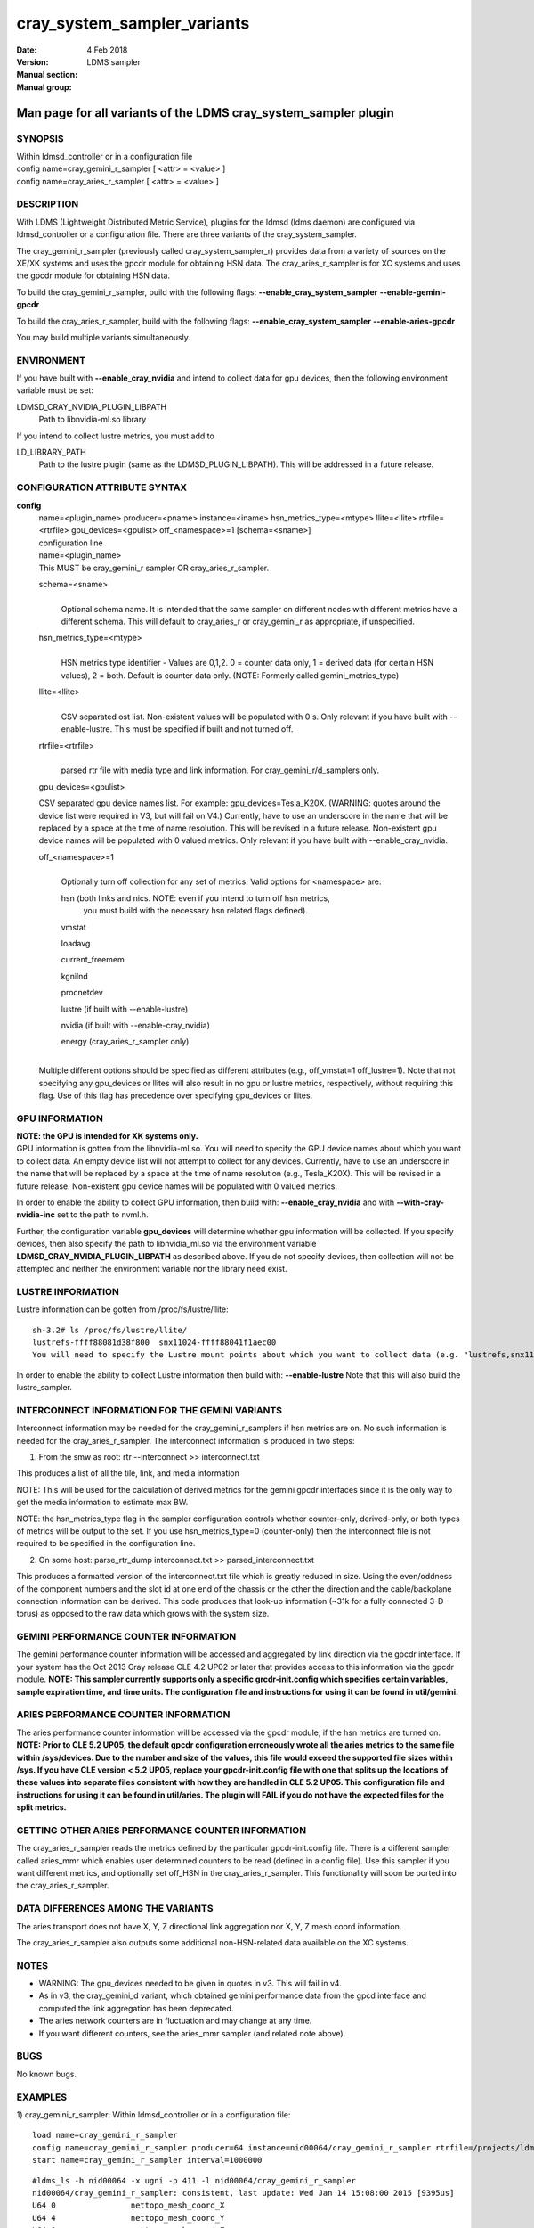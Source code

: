 .. _cray_system_sampler_variants:

===================================
cray_system_sampler_variants
===================================

:Date:   4 Feb 2018
:Version:
:Manual section:
:Manual group: LDMS sampler


----------------------------------------------------------------
Man page for all variants of the LDMS cray_system_sampler plugin
----------------------------------------------------------------


SYNOPSIS
========

| Within ldmsd_controller or in a configuration file
| config name=cray_gemini_r_sampler [ <attr> = <value> ]
| config name=cray_aries_r_sampler [ <attr> = <value> ]

DESCRIPTION
===========

With LDMS (Lightweight Distributed Metric Service), plugins for the
ldmsd (ldms daemon) are configured via ldmsd_controller or a
configuration file. There are three variants of the cray_system_sampler.

The cray_gemini_r_sampler (previously called cray_system_sampler_r)
provides data from a variety of sources on the XE/XK systems and uses
the gpcdr module for obtaining HSN data. The cray_aries_r_sampler is for
XC systems and uses the gpcdr module for obtaining HSN data.

To build the cray_gemini_r_sampler, build with the following flags:
**--enable_cray_system_sampler** **--enable-gemini-gpcdr**

To build the cray_aries_r_sampler, build with the following flags:
**--enable_cray_system_sampler** **--enable-aries-gpcdr**

You may build multiple variants simultaneously.

ENVIRONMENT
===========

If you have built with **--enable_cray_nvidia** and intend to collect
data for gpu devices, then the following environment variable must be
set:

LDMSD_CRAY_NVIDIA_PLUGIN_LIBPATH
   Path to libnvidia-ml.so library

If you intend to collect lustre metrics, you must add to

LD_LIBRARY_PATH
   Path to the lustre plugin (same as the LDMSD_PLUGIN_LIBPATH). This
   will be addressed in a future release.

CONFIGURATION ATTRIBUTE SYNTAX
==============================

**config**
   | name=<plugin_name> producer=<pname> instance=<iname>
     hsn_metrics_type=<mtype> llite=<llite> rtrfile=<rtrfile>
     gpu_devices=<gpulist> off_<namespace>=1 [schema=<sname>]
   | configuration line

   | name=<plugin_name>
   | This MUST be cray_gemini_r sampler OR cray_aries_r_sampler.

   schema=<sname>
      |
      | Optional schema name. It is intended that the same sampler on
        different nodes with different metrics have a different schema.
        This will default to cray_aries_r or cray_gemini_r as
        appropriate, if unspecified.

   hsn_metrics_type=<mtype>
      |
      | HSN metrics type identifier - Values are 0,1,2. 0 = counter data
        only, 1 = derived data (for certain HSN values), 2 = both.
        Default is counter data only. (NOTE: Formerly called
        gemini_metrics_type)

   llite=<llite>
      |
      | CSV separated ost list. Non-existent values will be populated
        with 0's. Only relevant if you have built with --enable-lustre.
        This must be specified if built and not turned off.

   rtrfile=<rtrfile>
      |
      | parsed rtr file with media type and link information. For
        cray_gemini_r/d_samplers only.

   gpu_devices=<gpulist>

   CSV separated gpu device names list. For example:
   gpu_devices=Tesla_K20X. (WARNING: quotes around the device list were
   required in V3, but will fail on V4.) Currently, have to use an
   underscore in the name that will be replaced by a space at the time
   of name resolution. This will be revised in a future release.
   Non-existent gpu device names will be populated with 0 valued
   metrics. Only relevant if you have built with --enable_cray_nvidia.

   off_<namespace>=1
      |
      | Optionally turn off collection for any set of metrics. Valid
        options for <namespace> are:

      hsn (both links and nics. NOTE: even if you intend to turn off hsn metrics,
         you must build with the necessary hsn related flags defined).

      vmstat

      loadavg

      current_freemem

      kgnilnd

      procnetdev

      lustre (if built with --enable-lustre)

      nvidia (if built with --enable-cray_nvidia)

      energy (cray_aries_r_sampler only)

   |
   | Multiple different options should be specified as different
     attributes (e.g., off_vmstat=1 off_lustre=1). Note that not
     specifying any gpu_devices or llites will also result in no gpu or
     lustre metrics, respectively, without requiring this flag. Use of
     this flag has precedence over specifying gpu_devices or llites.

GPU INFORMATION
===============

| **NOTE: the GPU is intended for XK systems only.**
| GPU information is gotten from the libnvidia-ml.so. You will need to
  specify the GPU device names about which you want to collect data. An
  empty device list will not attempt to collect for any devices.
  Currently, have to use an underscore in the name that will be replaced
  by a space at the time of name resolution (e.g., Tesla_K20X). This
  will be revised in a future release. Non-existent gpu device names
  will be populated with 0 valued metrics.

In order to enable the ability to collect GPU information, then build
with: **--enable_cray_nvidia** and with **--with-cray-nvidia-inc** set
to the path to nvml.h.

Further, the configuration variable **gpu_devices** will determine
whether gpu information will be collected. If you specify devices, then
also specify the path to libnvidia_ml.so via the environment variable
**LDMSD_CRAY_NVIDIA_PLUGIN_LIBPATH** as described above. If you do not
specify devices, then collection will not be attempted and neither the
environment variable nor the library need exist.

LUSTRE INFORMATION
==================

Lustre information can be gotten from /proc/fs/lustre/llite:

::

   sh-3.2# ls /proc/fs/lustre/llite/
   lustrefs-ffff88081d38f800  snx11024-ffff88041f1aec00
   You will need to specify the Lustre mount points about which you want to collect data (e.g. "lustrefs,snx11024" in this case).

In order to enable the ability to collect Lustre information then build
with: **--enable-lustre** Note that this will also build the
lustre_sampler.

INTERCONNECT INFORMATION FOR THE GEMINI VARIANTS
================================================

Interconnect information may be needed for the cray_gemini_r_samplers if
hsn metrics are on. No such information is needed for the
cray_aries_r_sampler. The interconnect information is produced in two
steps:

1) From the smw as root:
   rtr --interconnect >> interconnect.txt

This produces a list of all the tile, link, and media information

NOTE: This will be used for the calculation of derived metrics for the
gemini gpcdr interfaces since it is the only way to get the media
information to estimate max BW.

NOTE: the hsn_metrics_type flag in the sampler configuration controls
whether counter-only, derived-only, or both types of metrics will be
output to the set. If you use hsn_metrics_type=0 (counter-only) then the
interconnect file is not required to be specified in the configuration
line.

2) On some host:
   parse_rtr_dump interconnect.txt >> parsed_interconnect.txt

This produces a formatted version of the interconnect.txt file which is
greatly reduced in size. Using the even/oddness of the component numbers
and the slot id at one end of the chassis or the other the direction and
the cable/backplane connection information can be derived. This code
produces that look-up information (~31k for a fully connected 3-D torus)
as opposed to the raw data which grows with the system size.

GEMINI PERFORMANCE COUNTER INFORMATION
======================================

The gemini performance counter information will be accessed and
aggregated by link direction via the gpcdr interface. If your system has
the Oct 2013 Cray release CLE 4.2 UP02 or later that provides access to
this information via the gpcdr module. **NOTE: This sampler currently
supports only a specific grcdr-init.config which specifies certain
variables, sample expiration time, and time units. The configuration
file and instructions for using it can be found in util/gemini.**

ARIES PERFORMANCE COUNTER INFORMATION
=====================================

| The aries performance counter information will be accessed via the
  gpcdr module, if the hsn metrics are turned on. **NOTE: Prior to CLE
  5.2 UP05, the default gpcdr configuration erroneously wrote all the
  aries metrics to the same file within /sys/devices. Due to the number
  and size of the values, this file would exceed the supported file
  sizes within /sys. If you have CLE version < 5.2 UP05, replace your
  gpcdr-init.config file with one that splits up the locations of these
  values into separate files consistent with how they are handled in CLE
  5.2 UP05. This configuration file and instructions for using it can be
  found in util/aries. The plugin will FAIL if you do not have the
  expected files for the split metrics.**

GETTING OTHER ARIES PERFORMANCE COUNTER INFORMATION
===================================================

The cray_aries_r_sampler reads the metrics defined by the particular
gpcdr-init.config file. There is a different sampler called aries_mmr
which enables user determined counters to be read (defined in a config
file). Use this sampler if you want different metrics, and optionally
set off_HSN in the cray_aries_r_sampler. This functionality will soon be
ported into the cray_aries_r_sampler.

DATA DIFFERENCES AMONG THE VARIANTS
===================================

The aries transport does not have X, Y, Z directional link aggregation nor X, Y, Z mesh coord information.

The cray_aries_r_sampler also outputs some additional non-HSN-related data available on the XC systems.

NOTES
=====

-  WARNING: The gpu_devices needed to be given in quotes in v3. This
   will fail in v4.

-  As in v3, the cray_gemini_d variant, which obtained gemini
   performance data from the gpcd interface and computed the link
   aggregation has been deprecated.

-  The aries network counters are in fluctuation and may change at any
   time.

-  If you want different counters, see the aries_mmr sampler (and
   related note above).

BUGS
====

No known bugs.

EXAMPLES
========

1) cray_gemini_r_sampler: Within ldmsd_controller or in a configuration
file:

::

   load name=cray_gemini_r_sampler
   config name=cray_gemini_r_sampler producer=64 instance=nid00064/cray_gemini_r_sampler rtrfile=/projects/ldms/parsed_interconnect.txt llite="snx11000" hsn_metrics_type=2 gpu_devices="Tesla_K20X"
   start name=cray_gemini_r_sampler interval=1000000

::

   #ldms_ls -h nid00064 -x ugni -p 411 -l nid00064/cray_gemini_r_sampler
   nid00064/cray_gemini_r_sampler: consistent, last update: Wed Jan 14 15:08:00 2015 [9395us]
   U64 0                nettopo_mesh_coord_X
   U64 4                nettopo_mesh_coord_Y
   U64 0                nettopo_mesh_coord_Z
   U64 0                X+_traffic (B)
   U64 0                X-_traffic (B)
   U64 5443101840963    Y+_traffic (B)
   U64 65444712         Y-_traffic (B)
   U64 11120553955311   Z+_traffic (B)
   U64 11863298704980   Z-_traffic (B)
   U64 0                X+_packets (1)
   U64 0                X-_packets (1)
   U64 192191790458     Y+_packets (1)
   U64 2516793          Y-_packets (1)
   U64 391797850742     Z+_packets (1)
   U64 407129994346     Z-_packets (1)
   U64 0                X+_inq_stall (ns)
   U64 0                X-_inq_stall (ns)
   U64 2918109228198    Y+_inq_stall (ns)
   U64 128960           Y-_inq_stall (ns)
   U64 2849786867843    Z+_inq_stall (ns)
   U64 2022042625490    Z-_inq_stall (ns)
   U64 0                X+_credit_stall (ns)
   U64 0                X-_credit_stall (ns)
   U64 1937719501518    Y+_credit_stall (ns)
   U64 1596117          Y-_credit_stall (ns)
   U64 1020218245751    Z+_credit_stall (ns)
   U64 1434065336035    Z-_credit_stall (ns)
   U64 0                X+_sendlinkstatus (1)
   U64 0                X-_sendlinkstatus (1)
   U64 12               Y+_sendlinkstatus (1)
   U64 12               Y-_sendlinkstatus (1)
   U64 24               Z+_sendlinkstatus (1)
   U64 24               Z-_sendlinkstatus (1)
   U64 0                X+_recvlinkstatus (1)
   U64 0                X-_recvlinkstatus (1)
   U64 12               Y+_recvlinkstatus (1)
   U64 12               Y-_recvlinkstatus (1)
   U64 24               Z+_recvlinkstatus (1)
   U64 24               Z-_recvlinkstatus (1)
   U64 0                X+_SAMPLE_GEMINI_LINK_BW (B/s)
   U64 0                X-_SAMPLE_GEMINI_LINK_BW (B/s)
   U64 145              Y+_SAMPLE_GEMINI_LINK_BW (B/s)
   U64 148              Y-_SAMPLE_GEMINI_LINK_BW (B/s)
   U64 791              Z+_SAMPLE_GEMINI_LINK_BW (B/s)
   U64 0                Z-_SAMPLE_GEMINI_LINK_BW (B/s)
   U64 0                X+_SAMPLE_GEMINI_LINK_USED_BW (% x1e6)
   U64 0                X-_SAMPLE_GEMINI_LINK_USED_BW (% x1e6)
   U64 1                Y+_SAMPLE_GEMINI_LINK_USED_BW (% x1e6)
   U64 0                Y-_SAMPLE_GEMINI_LINK_USED_BW (% x1e6)
   U64 5                Z+_SAMPLE_GEMINI_LINK_USED_BW (% x1e6)
   U64 0                Z-_SAMPLE_GEMINI_LINK_USED_BW (% x1e6)
   U64 0                X+_SAMPLE_GEMINI_LINK_PACKETSIZE_AVE (B)
   U64 0                X-_SAMPLE_GEMINI_LINK_PACKETSIZE_AVE (B)
   U64 29               Y+_SAMPLE_GEMINI_LINK_PACKETSIZE_AVE (B)
   U64 36               Y-_SAMPLE_GEMINI_LINK_PACKETSIZE_AVE (B)
   U64 32               Z+_SAMPLE_GEMINI_LINK_PACKETSIZE_AVE (B)
   U64 0                Z-_SAMPLE_GEMINI_LINK_PACKETSIZE_AVE (B)
   U64 0                X+_SAMPLE_GEMINI_LINK_INQ_STALL (% x1e6)
   U64 0                X-_SAMPLE_GEMINI_LINK_INQ_STALL (% x1e6)
   U64 0                Y+_SAMPLE_GEMINI_LINK_INQ_STALL (% x1e6)
   U64 0                Y-_SAMPLE_GEMINI_LINK_INQ_STALL (% x1e6)
   U64 0                Z+_SAMPLE_GEMINI_LINK_INQ_STALL (% x1e6)
   U64 0                Z-_SAMPLE_GEMINI_LINK_INQ_STALL (% x1e6)
   U64 0                X+_SAMPLE_GEMINI_LINK_CREDIT_STALL (% x1e6)
   U64 0                X-_SAMPLE_GEMINI_LINK_CREDIT_STALL (% x1e6)
   U64 0                Y+_SAMPLE_GEMINI_LINK_CREDIT_STALL (% x1e6)
   U64 0                Y-_SAMPLE_GEMINI_LINK_CREDIT_STALL (% x1e6)
   U64 0                Z+_SAMPLE_GEMINI_LINK_CREDIT_STALL (% x1e6)
   U64 0                Z-_SAMPLE_GEMINI_LINK_CREDIT_STALL (% x1e6)
   U64 7744750941872    totaloutput_optA
   U64 6297626455024    totalinput
   U64 1163023136       fmaout
   U64 6160662230592    bteout_optA
   U64 6160563192021    bteout_optB
   U64 7744745947301    totaloutput_optB
   U64 418              SAMPLE_totaloutput_optA (B/s)
   U64 302              SAMPLE_totalinput (B/s)
   U64 314              SAMPLE_fmaout (B/s)
   U64 5                SAMPLE_bteout_optA (B/s)
   U64 3                SAMPLE_bteout_optB (B/s)
   U64 417              SAMPLE_totaloutput_optB (B/s)
   U64 0                dirty_pages_hits#stats.snx11000
   U64 0                dirty_pages_misses#stats.snx11000
   U64 0                writeback_from_writepage#stats.snx11000
   U64 0                writeback_from_pressure#stats.snx11000
   U64 0                writeback_ok_pages#stats.snx11000
   U64 0                writeback_failed_pages#stats.snx11000
   U64 680152749        read_bytes#stats.snx11000
   U64 789079262        write_bytes#stats.snx11000
   U64 0                brw_read#stats.snx11000
   U64 0                brw_write#stats.snx11000
   U64 0                ioctl#stats.snx11000
   U64 80               open#stats.snx11000
   U64 80               close#stats.snx11000
   U64 12               mmap#stats.snx11000
   U64 919              seek#stats.snx11000
   U64 1                fsync#stats.snx11000
   U64 0                setattr#stats.snx11000
   U64 31               truncate#stats.snx11000
   U64 0                lockless_truncate#stats.snx11000
   U64 2                flock#stats.snx11000
   U64 197              getattr#stats.snx11000
   U64 2                statfs#stats.snx11000
   U64 144              alloc_inode#stats.snx11000
   U64 0                setxattr#stats.snx11000
   U64 530              getxattr#stats.snx11000
   U64 0                listxattr#stats.snx11000
   U64 0                removexattr#stats.snx11000
   U64 2045             inode_permission#stats.snx11000
   U64 0                direct_read#stats.snx11000
   U64 0                direct_write#stats.snx11000
   U64 0                lockless_read_bytes#stats.snx11000
   U64 0                lockless_write_bytes#stats.snx11000
   U64 0                nr_dirty
   U64 0                nr_writeback
   U64 4                loadavg_latest(x100)
   U64 10               loadavg_5min(x100)
   U64 1                loadavg_running_processes
   U64 171              loadavg_total_processes
   U64 32329476         current_freemem
   U64 217016           SMSG_ntx
   U64 102200875        SMSG_tx_bytes
   U64 221595           SMSG_nrx
   U64 56458802         SMSG_rx_bytes
   U64 0                RDMA_ntx
   U64 0                RDMA_tx_bytes
   U64 4614             RDMA_nrx
   U64 1428503591       RDMA_rx_bytes
   U64 4812898          ipogif0_rx_bytes
   U64 939622           ipogif0_tx_bytes
   U64 17699            Tesla_K20X.gpu_power_usage
   U64 225000           Tesla_K20X.gpu_power_limit
   U64 8                Tesla_K20X.gpu_pstate
   U64 24               Tesla_K20X.gpu_temp
   U64 40185856         Tesla_K20X.gpu_memory_used
   U64 0                Tesla_K20X.gpu_agg_dbl_ecc_l1_cache
   U64 0                Tesla_K20X.gpu_agg_dbl_ecc_l2_cache
   U64 0                Tesla_K20X.gpu_agg_dbl_ecc_device_memory
   U64 0                Tesla_K20X.gpu_agg_dbl_ecc_register_file
   U64 0                Tesla_K20X.gpu_agg_dbl_ecc_texture_memory
   U64 0                Tesla_K20X.gpu_agg_dbl_ecc_total_errors
   U64 0                Tesla_K20X.gpu_util_rate

2) cray_aries_r_sampler:

::

   # ldms_ls -h nid00062 -x ugni -p 60020 -l
   nid00062_60020/cray_aries_r_sampler: consistent, last update: Thu Jan 15 13:56:13 2015 [2293us]
   U64 0                traffic_000 (B)
   U64 0                traffic_001 (B)
   U64 0                traffic_002 (B)
   U64 0                traffic_003 (B)
   U64 0                traffic_004 (B)
   U64 0                traffic_005 (B)
   U64 0                traffic_006 (B)
   U64 2808457000       traffic_007 (B)
   U64 0                traffic_008 (B)
   U64 0                traffic_009 (B)
   U64 0                traffic_010 (B)
   U64 0                traffic_011 (B)
   U64 0                traffic_012 (B)
   U64 0                traffic_013 (B)
   U64 0                traffic_014 (B)
   U64 0                traffic_015 (B)
   U64 2798851906       traffic_016 (B)
   U64 2789807213       traffic_017 (B)
   U64 0                traffic_018 (B)
   U64 0                traffic_019 (B)
   U64 0                traffic_020 (B)
   U64 0                traffic_021 (B)
   U64 0                traffic_022 (B)
   U64 0                traffic_023 (B)
   U64 2767648873       traffic_024 (B)
   U64 2390190506       traffic_025 (B)
   U64 2704874433       traffic_026 (B)
   U64 2720454640       traffic_027 (B)
   U64 0                traffic_028 (B)
   U64 0                traffic_029 (B)
   U64 0                traffic_030 (B)
   U64 0                traffic_031 (B)
   U64 0                traffic_032 (B)
   U64 0                traffic_033 (B)
   U64 2409627500       traffic_034 (B)
   U64 2336628220       traffic_035 (B)
   U64 2367285460       traffic_036 (B)
   U64 6804783540       traffic_037 (B)
   U64 0                traffic_038 (B)
   U64 0                traffic_039 (B)
   U64 0                traffic_040 (B)
   U64 0                traffic_041 (B)
   U64 0                traffic_042 (B)
   U64 0                traffic_043 (B)
   U64 2423880460       traffic_044 (B)
   U64 2392290546       traffic_045 (B)
   U64 2391847740       traffic_046 (B)
   U64 4248258393       traffic_047 (B)
   U64 0                stalled_000 (ns)
   U64 0                stalled_001 (ns)
   U64 0                stalled_002 (ns)
   U64 0                stalled_003 (ns)
   U64 0                stalled_004 (ns)
   U64 0                stalled_005 (ns)
   U64 0                stalled_006 (ns)
   U64 276319362        stalled_007 (ns)
   U64 0                stalled_008 (ns)
   U64 0                stalled_009 (ns)
   U64 0                stalled_010 (ns)
   U64 0                stalled_011 (ns)
   U64 0                stalled_012 (ns)
   U64 0                stalled_013 (ns)
   U64 0                stalled_014 (ns)
   U64 0                stalled_015 (ns)
   U64 418881560        stalled_016 (ns)
   U64 421128055        stalled_017 (ns)
   U64 0                stalled_018 (ns)
   U64 0                stalled_019 (ns)
   U64 0                stalled_020 (ns)
   U64 0                stalled_021 (ns)
   U64 0                stalled_022 (ns)
   U64 0                stalled_023 (ns)
   U64 735567222        stalled_024 (ns)
   U64 671234472        stalled_025 (ns)
   U64 736622287        stalled_026 (ns)
   U64 742093982        stalled_027 (ns)
   U64 0                stalled_028 (ns)
   U64 0                stalled_029 (ns)
   U64 0                stalled_030 (ns)
   U64 0                stalled_031 (ns)
   U64 0                stalled_032 (ns)
   U64 0                stalled_033 (ns)
   U64 683488416        stalled_034 (ns)
   U64 678578952        stalled_035 (ns)
   U64 688886648        stalled_036 (ns)
   U64 950587373        stalled_037 (ns)
   U64 0                stalled_038 (ns)
   U64 0                stalled_039 (ns)
   U64 0                stalled_040 (ns)
   U64 0                stalled_041 (ns)
   U64 0                stalled_042 (ns)
   U64 0                stalled_043 (ns)
   U64 591876345        stalled_044 (ns)
   U64 591162967        stalled_045 (ns)
   U64 594832413        stalled_046 (ns)
   U64 524587565        stalled_047 (ns)
   U64 0                sendlinkstatus_000 (1)
   U64 0                sendlinkstatus_001 (1)
   U64 0                sendlinkstatus_002 (1)
   U64 0                sendlinkstatus_003 (1)
   U64 0                sendlinkstatus_004 (1)
   U64 0                sendlinkstatus_005 (1)
   U64 0                sendlinkstatus_006 (1)
   U64 3                sendlinkstatus_007 (1)
   U64 0                sendlinkstatus_008 (1)
   U64 0                sendlinkstatus_009 (1)
   U64 0                sendlinkstatus_010 (1)
   U64 0                sendlinkstatus_011 (1)
   U64 0                sendlinkstatus_012 (1)
   U64 0                sendlinkstatus_013 (1)
   U64 0                sendlinkstatus_014 (1)
   U64 0                sendlinkstatus_015 (1)
   U64 3                sendlinkstatus_016 (1)
   U64 3                sendlinkstatus_017 (1)
   U64 0                sendlinkstatus_018 (1)
   U64 0                sendlinkstatus_019 (1)
   U64 0                sendlinkstatus_020 (1)
   U64 0                sendlinkstatus_021 (1)
   U64 0                sendlinkstatus_022 (1)
   U64 0                sendlinkstatus_023 (1)
   U64 3                sendlinkstatus_024 (1)
   U64 3                sendlinkstatus_025 (1)
   U64 3                sendlinkstatus_026 (1)
   U64 3                sendlinkstatus_027 (1)
   U64 0                sendlinkstatus_028 (1)
   U64 0                sendlinkstatus_029 (1)
   U64 0                sendlinkstatus_030 (1)
   U64 0                sendlinkstatus_031 (1)
   U64 0                sendlinkstatus_032 (1)
   U64 0                sendlinkstatus_033 (1)
   U64 3                sendlinkstatus_034 (1)
   U64 3                sendlinkstatus_035 (1)
   U64 3                sendlinkstatus_036 (1)
   U64 3                sendlinkstatus_037 (1)
   U64 0                sendlinkstatus_038 (1)
   U64 0                sendlinkstatus_039 (1)
   U64 0                sendlinkstatus_040 (1)
   U64 0                sendlinkstatus_041 (1)
   U64 0                sendlinkstatus_042 (1)
   U64 0                sendlinkstatus_043 (1)
   U64 3                sendlinkstatus_044 (1)
   U64 3                sendlinkstatus_045 (1)
   U64 3                sendlinkstatus_046 (1)
   U64 3                sendlinkstatus_047 (1)
   U64 0                recvlinkstatus_000 (1)
   U64 0                recvlinkstatus_001 (1)
   U64 0                recvlinkstatus_002 (1)
   U64 0                recvlinkstatus_003 (1)
   U64 0                recvlinkstatus_004 (1)
   U64 0                recvlinkstatus_005 (1)
   U64 0                recvlinkstatus_006 (1)
   U64 3                recvlinkstatus_007 (1)
   U64 0                recvlinkstatus_008 (1)
   U64 0                recvlinkstatus_009 (1)
   U64 0                recvlinkstatus_010 (1)
   U64 0                recvlinkstatus_011 (1)
   U64 0                recvlinkstatus_012 (1)
   U64 0                recvlinkstatus_013 (1)
   U64 0                recvlinkstatus_014 (1)
   U64 0                recvlinkstatus_015 (1)
   U64 3                recvlinkstatus_016 (1)
   U64 3                recvlinkstatus_017 (1)
   U64 0                recvlinkstatus_018 (1)
   U64 0                recvlinkstatus_019 (1)
   U64 0                recvlinkstatus_020 (1)
   U64 0                recvlinkstatus_021 (1)
   U64 0                recvlinkstatus_022 (1)
   U64 0                recvlinkstatus_023 (1)
   U64 3                recvlinkstatus_024 (1)
   U64 3                recvlinkstatus_025 (1)
   U64 3                recvlinkstatus_026 (1)
   U64 3                recvlinkstatus_027 (1)
   U64 0                recvlinkstatus_028 (1)
   U64 0                recvlinkstatus_029 (1)
   U64 0                recvlinkstatus_030 (1)
   U64 0                recvlinkstatus_031 (1)
   U64 0                recvlinkstatus_032 (1)
   U64 0                recvlinkstatus_033 (1)
   U64 3                recvlinkstatus_034 (1)
   U64 3                recvlinkstatus_035 (1)
   U64 3                recvlinkstatus_036 (1)
   U64 3                recvlinkstatus_037 (1)
   U64 0                recvlinkstatus_038 (1)
   U64 0                recvlinkstatus_039 (1)
   U64 0                recvlinkstatus_040 (1)
   U64 0                recvlinkstatus_041 (1)
   U64 0                recvlinkstatus_042 (1)
   U64 0                recvlinkstatus_043 (1)
   U64 3                recvlinkstatus_044 (1)
   U64 3                recvlinkstatus_045 (1)
   U64 3                recvlinkstatus_046 (1)
   U64 3                recvlinkstatus_047 (1)
   U64 0                SAMPLE_ARIES_TRAFFIC_000 (B/s)
   U64 0                SAMPLE_ARIES_TRAFFIC_001 (B/s)
   U64 0                SAMPLE_ARIES_TRAFFIC_002 (B/s)
   U64 0                SAMPLE_ARIES_TRAFFIC_003 (B/s)
   U64 0                SAMPLE_ARIES_TRAFFIC_004 (B/s)
   U64 0                SAMPLE_ARIES_TRAFFIC_005 (B/s)
   U64 0                SAMPLE_ARIES_TRAFFIC_006 (B/s)
   U64 0                SAMPLE_ARIES_TRAFFIC_007 (B/s)
   U64 0                SAMPLE_ARIES_TRAFFIC_008 (B/s)
   U64 0                SAMPLE_ARIES_TRAFFIC_009 (B/s)
   U64 0                SAMPLE_ARIES_TRAFFIC_010 (B/s)
   U64 0                SAMPLE_ARIES_TRAFFIC_011 (B/s)
   U64 0                SAMPLE_ARIES_TRAFFIC_012 (B/s)
   U64 0                SAMPLE_ARIES_TRAFFIC_013 (B/s)
   U64 0                SAMPLE_ARIES_TRAFFIC_014 (B/s)
   U64 0                SAMPLE_ARIES_TRAFFIC_015 (B/s)
   U64 0                SAMPLE_ARIES_TRAFFIC_016 (B/s)
   U64 0                SAMPLE_ARIES_TRAFFIC_017 (B/s)
   U64 0                SAMPLE_ARIES_TRAFFIC_018 (B/s)
   U64 0                SAMPLE_ARIES_TRAFFIC_019 (B/s)
   U64 0                SAMPLE_ARIES_TRAFFIC_020 (B/s)
   U64 0                SAMPLE_ARIES_TRAFFIC_021 (B/s)
   U64 0                SAMPLE_ARIES_TRAFFIC_022 (B/s)
   U64 0                SAMPLE_ARIES_TRAFFIC_023 (B/s)
   U64 0                SAMPLE_ARIES_TRAFFIC_024 (B/s)
   U64 0                SAMPLE_ARIES_TRAFFIC_025 (B/s)
   U64 0                SAMPLE_ARIES_TRAFFIC_026 (B/s)
   U64 0                SAMPLE_ARIES_TRAFFIC_027 (B/s)
   U64 0                SAMPLE_ARIES_TRAFFIC_028 (B/s)
   U64 0                SAMPLE_ARIES_TRAFFIC_029 (B/s)
   U64 0                SAMPLE_ARIES_TRAFFIC_030 (B/s)
   U64 0                SAMPLE_ARIES_TRAFFIC_031 (B/s)
   U64 0                SAMPLE_ARIES_TRAFFIC_032 (B/s)
   U64 0                SAMPLE_ARIES_TRAFFIC_033 (B/s)
   U64 0                SAMPLE_ARIES_TRAFFIC_034 (B/s)
   U64 0                SAMPLE_ARIES_TRAFFIC_035 (B/s)
   U64 0                SAMPLE_ARIES_TRAFFIC_036 (B/s)
   U64 0                SAMPLE_ARIES_TRAFFIC_037 (B/s)
   U64 0                SAMPLE_ARIES_TRAFFIC_038 (B/s)
   U64 0                SAMPLE_ARIES_TRAFFIC_039 (B/s)
   U64 0                SAMPLE_ARIES_TRAFFIC_040 (B/s)
   U64 0                SAMPLE_ARIES_TRAFFIC_041 (B/s)
   U64 0                SAMPLE_ARIES_TRAFFIC_042 (B/s)
   U64 0                SAMPLE_ARIES_TRAFFIC_043 (B/s)
   U64 0                SAMPLE_ARIES_TRAFFIC_044 (B/s)
   U64 0                SAMPLE_ARIES_TRAFFIC_045 (B/s)
   U64 0                SAMPLE_ARIES_TRAFFIC_046 (B/s)
   U64 0                SAMPLE_ARIES_TRAFFIC_047 (B/s)
   U64 776690512        totaloutput
   U64 1706236864       totalinput
   U64 787546224        fmaout
   U64 1559125          bteout
   U64 0                SAMPLE_totaloutput (B/s)
   U64 0                SAMPLE_totalinput (B/s)
   U64 0                SAMPLE_fmaout (B/s)
   U64 0                SAMPLE_bteout (B/s)
   U64 186510227        energy(J)
   U64 0                dirty_pages_hits#stats.snx11024
   U64 0                dirty_pages_misses#stats.snx11024
   U64 0                writeback_from_writepage#stats.snx11024
   U64 0                writeback_from_pressure#stats.snx11024
   U64 0                writeback_ok_pages#stats.snx11024
   U64 0                writeback_failed_pages#stats.snx11024
   U64 0                read_bytes#stats.snx11024
   U64 0                write_bytes#stats.snx11024
   U64 0                brw_read#stats.snx11024
   U64 0                brw_write#stats.snx11024
   U64 0                ioctl#stats.snx11024
   U64 0                open#stats.snx11024
   U64 0                close#stats.snx11024
   U64 0                mmap#stats.snx11024
   U64 0                seek#stats.snx11024
   U64 0                fsync#stats.snx11024
   U64 0                setattr#stats.snx11024
   U64 0                truncate#stats.snx11024
   U64 0                lockless_truncate#stats.snx11024
   U64 0                flock#stats.snx11024
   U64 0                getattr#stats.snx11024
   U64 0                statfs#stats.snx11024
   U64 0                alloc_inode#stats.snx11024
   U64 0                setxattr#stats.snx11024
   U64 0                getxattr#stats.snx11024
   U64 0                listxattr#stats.snx11024
   U64 0                removexattr#stats.snx11024
   U64 0                inode_permission#stats.snx11024
   U64 0                direct_read#stats.snx11024
   U64 0                direct_write#stats.snx11024
   U64 0                lockless_read_bytes#stats.snx11024
   U64 0                lockless_write_bytes#stats.snx11024
   U64 0                nr_dirty
   U64 0                nr_writeback
   U64 7                loadavg_latest(x100)
   U64 19               loadavg_5min(x100)
   U64 1                loadavg_running_processes
   U64 265              loadavg_total_processes
   U64 64677284         current_freemem
   U64 913429           SMSG_ntx
   U64 585293572        SMSG_tx_bytes
   U64 930111           SMSG_nrx
   U64 276154553        SMSG_rx_bytes
   U64 0                RDMA_ntx
   U64 0                RDMA_tx_bytes
   U64 15065            RDMA_nrx
   U64 1193365117       RDMA_rx_bytes
   U64 28558491         ipogif0_rx_bytes
   U64 1626210          ipogif0_tx_bytes

SEE ALSO
========

:ref:`ldmsd(7) <ldmsd>`, :ref:`ldms_sampler_base(7) <ldms_sampler_base>`, :ref:`kgnilnd(7) <kgnilnd>`, :ref:`aries_mmr(7) <aries_mmr>`,
:ref:`aries_linkstatus(7) <aries_linkstatus>`, :ref:`ldms_quickstart(7) <ldms_quickstart>`, :ref:`ldmsd_controller(8) <ldmsd_controller>`

